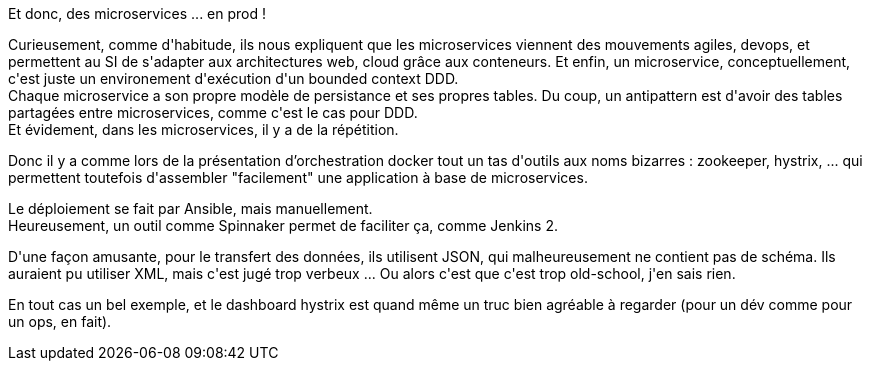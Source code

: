 :jbake-type: post
:jbake-status: published
:jbake-title: #devoxxfr - Microservices IRL: ça fonctionne chez un client, on vous dit comment!
:jbake-tags: devops,devoxx,microservices,_mois_avr.,_année_2016
:jbake-date: 2016-04-23
:jbake-depth: ../../../../
:jbake-uri: wordpress/2016/04/23/devoxx-microservices-irl-ca-fonctionne-chez-un-client-on-vous-dit-comment.adoc
:jbake-excerpt: 
:jbake-source: https://riduidel.wordpress.com/2016/04/23/devoxx-microservices-irl-ca-fonctionne-chez-un-client-on-vous-dit-comment/
:jbake-style: wordpress

++++
<p>
Et donc, des microservices ... en prod !
</p>
<p>
Curieusement, comme d'habitude, ils nous expliquent que les microservices viennent des mouvements agiles, devops, et permettent au SI de s'adapter aux architectures web, cloud grâce aux conteneurs. Et enfin, un microservice, conceptuellement, c'est juste un environement d'exécution d'un bounded context DDD.
<br/>
Chaque microservice a son propre modèle de persistance et ses propres tables. Du coup, un antipattern est d'avoir des tables partagées entre microservices, comme c'est le cas pour DDD.
<br/>
Et évidement, dans les microservices, il y a de la répétition.
</p>
<p>
Donc il y a comme lors de la présentation d’orchestration docker tout un tas d'outils aux noms bizarres : zookeeper, hystrix, ... qui permettent toutefois d'assembler "facilement" une application à base de microservices.
</p>
<p>
Le déploiement se fait par Ansible, mais manuellement.
<br/>
Heureusement, un outil comme Spinnaker permet de faciliter ça, comme Jenkins 2.
</p>
<p>
D'une façon amusante, pour le transfert des données, ils utilisent JSON, qui malheureusement ne contient pas de schéma. Ils auraient pu utiliser XML, mais c'est jugé trop verbeux ... Ou alors c'est que c'est trop old-school, j'en sais rien.
</p>
<p>
En tout cas un bel exemple, et le dashboard hystrix est quand même un truc bien agréable à regarder (pour un dév comme pour un ops, en fait).
</p>
++++